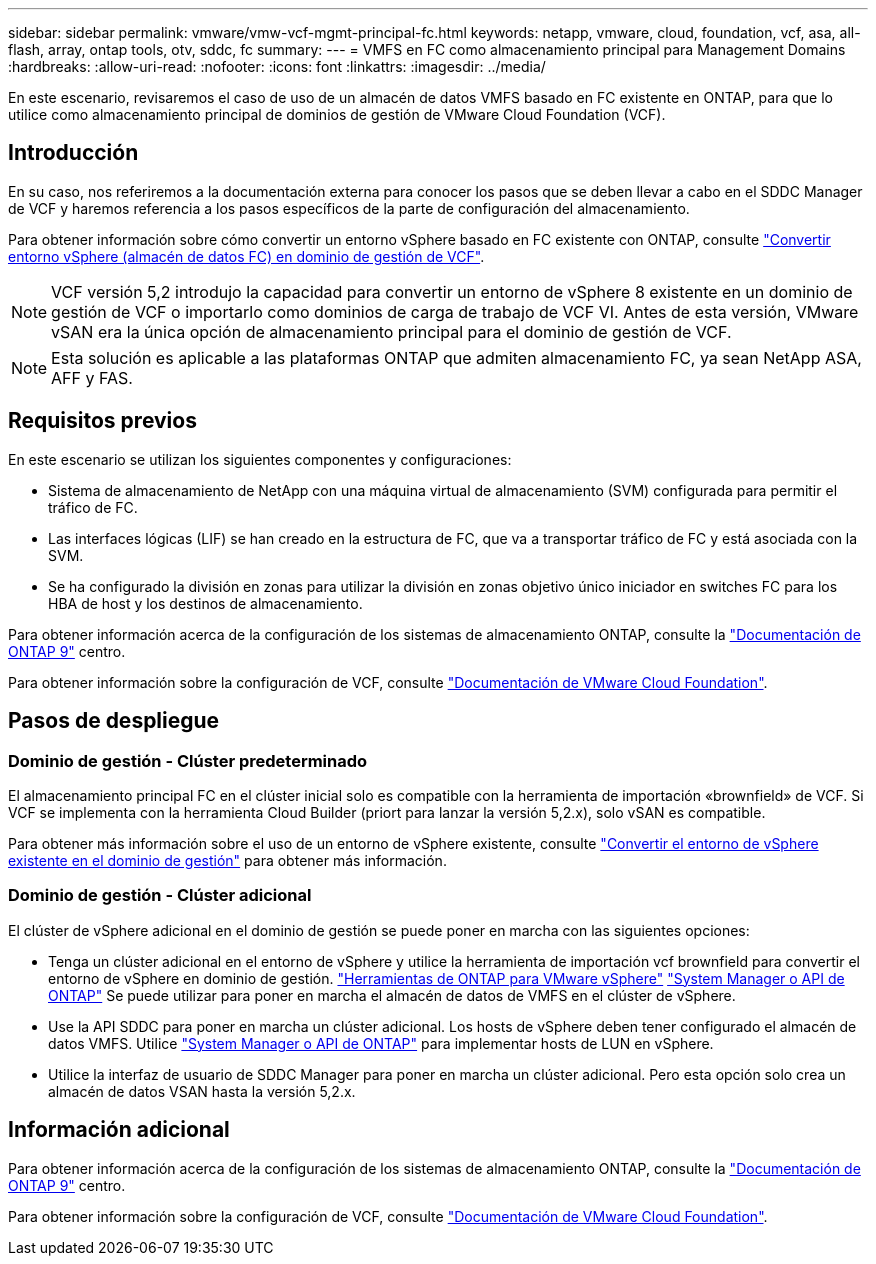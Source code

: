 ---
sidebar: sidebar 
permalink: vmware/vmw-vcf-mgmt-principal-fc.html 
keywords: netapp, vmware, cloud, foundation, vcf, asa, all-flash, array, ontap tools, otv, sddc, fc 
summary:  
---
= VMFS en FC como almacenamiento principal para Management Domains
:hardbreaks:
:allow-uri-read: 
:nofooter: 
:icons: font
:linkattrs: 
:imagesdir: ../media/


[role="lead"]
En este escenario, revisaremos el caso de uso de un almacén de datos VMFS basado en FC existente en ONTAP, para que lo utilice como almacenamiento principal de dominios de gestión de VMware Cloud Foundation (VCF).



== Introducción

En su caso, nos referiremos a la documentación externa para conocer los pasos que se deben llevar a cabo en el SDDC Manager de VCF y haremos referencia a los pasos específicos de la parte de configuración del almacenamiento.

Para obtener información sobre cómo convertir un entorno vSphere basado en FC existente con ONTAP, consulte link:vmw-vcf-mgmt-fc.html["Convertir entorno vSphere (almacén de datos FC) en dominio de gestión de VCF"].


NOTE: VCF versión 5,2 introdujo la capacidad para convertir un entorno de vSphere 8 existente en un dominio de gestión de VCF o importarlo como dominios de carga de trabajo de VCF VI. Antes de esta versión, VMware vSAN era la única opción de almacenamiento principal para el dominio de gestión de VCF.


NOTE: Esta solución es aplicable a las plataformas ONTAP que admiten almacenamiento FC, ya sean NetApp ASA, AFF y FAS.



== Requisitos previos

En este escenario se utilizan los siguientes componentes y configuraciones:

* Sistema de almacenamiento de NetApp con una máquina virtual de almacenamiento (SVM) configurada para permitir el tráfico de FC.
* Las interfaces lógicas (LIF) se han creado en la estructura de FC, que va a transportar tráfico de FC y está asociada con la SVM.
* Se ha configurado la división en zonas para utilizar la división en zonas objetivo único iniciador en switches FC para los HBA de host y los destinos de almacenamiento.


Para obtener información acerca de la configuración de los sistemas de almacenamiento ONTAP, consulte la link:https://docs.netapp.com/us-en/ontap["Documentación de ONTAP 9"] centro.

Para obtener información sobre la configuración de VCF, consulte link:https://docs.vmware.com/en/VMware-Cloud-Foundation/index.html["Documentación de VMware Cloud Foundation"].



== Pasos de despliegue



=== Dominio de gestión - Clúster predeterminado

El almacenamiento principal FC en el clúster inicial solo es compatible con la herramienta de importación «brownfield» de VCF. Si VCF se implementa con la herramienta Cloud Builder (priort para lanzar la versión 5,2.x), solo vSAN es compatible.

Para obtener más información sobre el uso de un entorno de vSphere existente, consulte https://techdocs.broadcom.com/us/en/vmware-cis/vcf/vcf-5-2-and-earlier/5-2/map-for-administering-vcf-5-2/importing-existing-vsphere-environments-admin/convert-or-import-a-vsphere-environment-into-vmware-cloud-foundation-admin.html["Convertir el entorno de vSphere existente en el dominio de gestión"] para obtener más información.



=== Dominio de gestión - Clúster adicional

El clúster de vSphere adicional en el dominio de gestión se puede poner en marcha con las siguientes opciones:

* Tenga un clúster adicional en el entorno de vSphere y utilice la herramienta de importación vcf brownfield para convertir el entorno de vSphere en dominio de gestión. https://docs.netapp.com/us-en/ontap-tools-vmware-vsphere-10/configure/create-vvols-datastore.html["Herramientas de ONTAP para VMware vSphere"] https://docs.netapp.com/us-en/ontap/san-admin/provision-storage.html["System Manager o API de ONTAP"] Se puede utilizar para poner en marcha el almacén de datos de VMFS en el clúster de vSphere.
* Use la API SDDC para poner en marcha un clúster adicional. Los hosts de vSphere deben tener configurado el almacén de datos VMFS. Utilice https://docs.netapp.com/us-en/ontap/san-admin/provision-storage.html["System Manager o API de ONTAP"] para implementar hosts de LUN en vSphere.
* Utilice la interfaz de usuario de SDDC Manager para poner en marcha un clúster adicional. Pero esta opción solo crea un almacén de datos VSAN hasta la versión 5,2.x.




== Información adicional

Para obtener información acerca de la configuración de los sistemas de almacenamiento ONTAP, consulte la link:https://docs.netapp.com/us-en/ontap["Documentación de ONTAP 9"] centro.

Para obtener información sobre la configuración de VCF, consulte link:https://techdocs.broadcom.com/us/en/vmware-cis/vcf/vcf-5-2-and-earlier/5-2.html["Documentación de VMware Cloud Foundation"].
